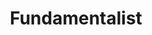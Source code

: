 :PROPERTIES:
:ID:       aaecf5b0-903e-4cb7-9579-1f67c41a04a8
:END:
#+title: Fundamentalist

#+HUGO_AUTO_SET_LASTMOD: t
#+hugo_base_dir: ~/BrainDump/

#+hugo_section: notes

#+HUGO_TAGS: placeholder

#+OPTIONS: num:nil ^:{} toc:nil
